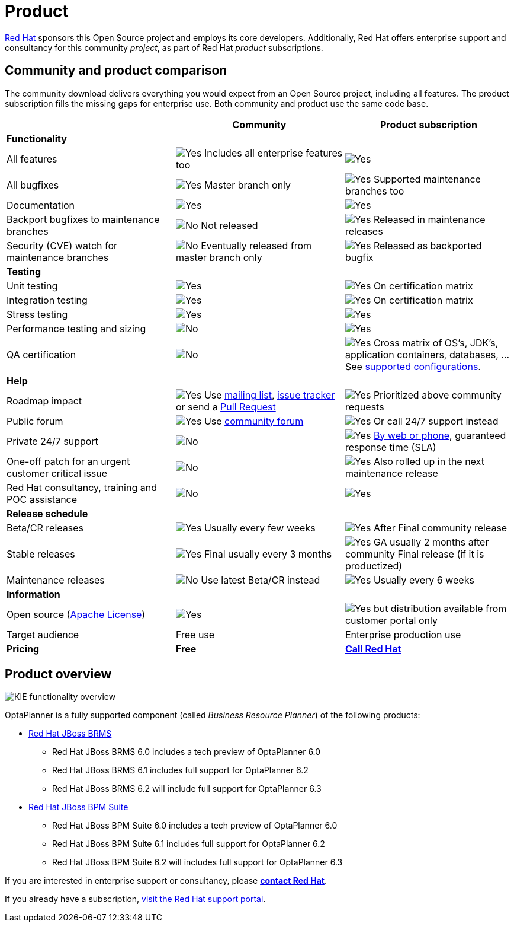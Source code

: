 = Product
:awestruct-description: Enterprise support and consultancy through BRMS Business Resource Planner.
:awestruct-layout: normalBase
:showtitle:

[.summaryParagraph]
https://www.redhat.com[Red Hat] sponsors this Open Source project
and employs its core developers.
Additionally, Red Hat offers enterprise support and consultancy for this community _project_,
as part of Red Hat _product_ subscriptions.

== Community and product comparison

The community download delivers everything you would expect from an Open Source project,
including all features. The product subscription fills the missing gaps for enterprise use.
Both community and product use the same code base.

|===
| |Community |Product subscription

|*Functionality* | |
|All features |image:checkYes.png[Yes] Includes all enterprise features too |image:checkYes.png[Yes]
|All bugfixes |image:checkYes.png[Yes] Master branch only |image:checkYes.png[Yes] Supported maintenance branches too
|Documentation |image:checkYes.png[Yes] |image:checkYes.png[Yes]
|Backport bugfixes to maintenance branches |image:checkNo.png[No] Not released |image:checkYes.png[Yes] Released in maintenance releases
|Security (CVE) watch for maintenance branches |image:checkNo.png[No] Eventually released from master branch only |image:checkYes.png[Yes] Released as backported bugfix

|*Testing* | |
|Unit testing |image:checkYes.png[Yes] |image:checkYes.png[Yes] On certification matrix
|Integration testing |image:checkYes.png[Yes] |image:checkYes.png[Yes] On certification matrix
|Stress testing |image:checkYes.png[Yes] |image:checkYes.png[Yes]
|Performance testing and sizing |image:checkNo.png[No] |image:checkYes.png[Yes]
|QA certification |image:checkNo.png[No] |image:checkYes.png[Yes] Cross matrix of OS's, JDK's, application containers, databases, ... See https://access.redhat.com/documentation/en/red-hat-jboss-brms/[supported configurations].

|*Help* | |
|Roadmap impact |image:checkYes.png[Yes] Use link:forum.html[mailing list], link:../code/issueTracker.html[issue tracker] or send a link:../code/sourceCode.html[Pull Request] |image:checkYes.png[Yes] Prioritized above community requests
|Public forum |image:checkYes.png[Yes] Use link:forum.html[community forum] |image:checkYes.png[Yes] Or call 24/7 support instead
|Private 24/7 support |image:checkNo.png[No] |image:checkYes.png[Yes] https://access.redhat.com/[By web or phone], guaranteed response time (SLA)
|One-off patch for an urgent customer critical issue |image:checkNo.png[No] |image:checkYes.png[Yes] Also rolled up in the next maintenance release
|Red Hat consultancy, training and POC assistance |image:checkNo.png[No] |image:checkYes.png[Yes]

|*Release schedule* | |
|Beta/CR releases |image:checkYes.png[Yes] Usually every few weeks |image:checkYes.png[Yes] After Final community release
|Stable releases |image:checkYes.png[Yes] Final usually every 3 months |image:checkYes.png[Yes] GA usually 2 months after community Final release (if it is productized)
|Maintenance releases |image:checkNo.png[No] Use latest Beta/CR instead |image:checkYes.png[Yes] Usually every 6 weeks

|*Information* | |
|Open source (link:../code/license.html[Apache License]) |image:checkYes.png[Yes] |image:checkYes.png[Yes] but distribution available from customer portal only
|Target audience |Free use |Enterprise production use
|*Pricing* |*Free* |*http://www.redhat.com/en/about/contact/sales[Call Red Hat]*
|===

== Product overview

image:kieFunctionalityOverview.png[KIE functionality overview]

OptaPlanner is a fully supported component (called _Business Resource Planner_) of the following products:

* http://www.redhat.com/en/technologies/jboss-middleware/business-rules[Red Hat JBoss BRMS]
** Red Hat JBoss BRMS 6.0 includes a tech preview of OptaPlanner 6.0
** Red Hat JBoss BRMS 6.1 includes full support for OptaPlanner 6.2
** Red Hat JBoss BRMS 6.2 will include full support for OptaPlanner 6.3
* http://www.redhat.com/en/technologies/jboss-middleware/bpm[Red Hat JBoss BPM Suite]
** Red Hat JBoss BPM Suite 6.0 includes a tech preview of OptaPlanner 6.0
** Red Hat JBoss BPM Suite 6.1 includes full support for OptaPlanner 6.2
** Red Hat JBoss BPM Suite 6.2 will includes full support for OptaPlanner 6.3

If you are interested in enterprise support or consultancy, please *http://www.redhat.com/en/about/contact/sales[contact Red Hat]*.

If you already have a subscription, https://access.redhat.com[visit the Red Hat support portal].
